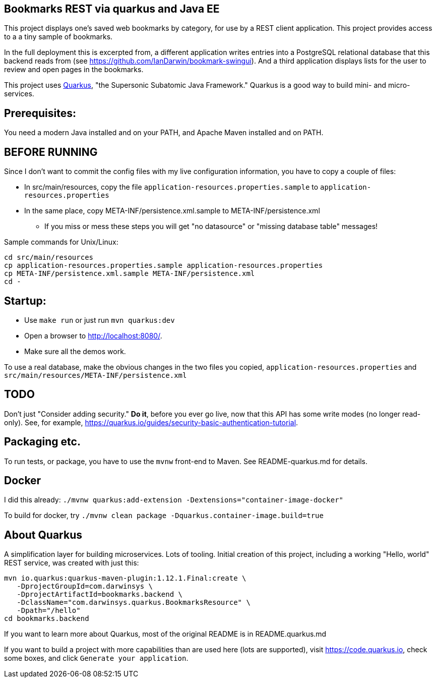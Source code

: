 == Bookmarks REST via quarkus and Java EE

This project displays one's saved web bookmarks by category, for use by a REST client application.
This project provides access to a a tiny sample of bookmarks.

In the full deployment this is excerpted from, a different application writes entries
into a PostgreSQL relational database that this backend reads from
(see https://github.com/IanDarwin/bookmark-swingui[]).
And a third application displays lists for the user to review and open pages in
the bookmarks.

This project uses https://quarkus.io[Quarkus], "the Supersonic Subatomic Java Framework."
Quarkus is a good way to build mini- and micro-services.

== Prerequisites:

You need a modern Java installed and on your PATH, and Apache Maven installed and on PATH.

== BEFORE RUNNING

Since I don't want to commit the config files with my live configuration information,
you have to copy a couple of files:

* In src/main/resources, copy the file `application-resources.properties.sample` to `application-resources.properties`
* In the same place, copy META-INF/persistence.xml.sample to META-INF/persistence.xml
** If you miss or mess these steps you will get "no datasource" or "missing database table" messages!

Sample commands for Unix/Linux:

	cd src/main/resources
	cp application-resources.properties.sample application-resources.properties
	cp META-INF/persistence.xml.sample META-INF/persistence.xml
	cd -

== Startup: 

* Use `make run` or just run `mvn quarkus:dev`
* Open a browser to http://localhost:8080/[].
* Make sure all the demos work.

To use a real database, make the obvious changes in the two files you copied, `application-resources.properties` and `src/main/resources/META-INF/persistence.xml`

== TODO

Don't just "Consider adding security." **Do it**, before you ever go live,
now that this API has some write modes (no longer read-only).
See, for example, https://quarkus.io/guides/security-basic-authentication-tutorial[].

== Packaging etc.

To run tests, or package, you have to use the `mvnw` front-end to Maven.
See README-quarkus.md for details.

== Docker

I did this already: `./mvnw quarkus:add-extension -Dextensions="container-image-docker"`

To build for docker, try `./mvnw clean package -Dquarkus.container-image.build=true`

== About Quarkus

A simplification layer for building microservices. Lots of tooling. Initial creation of this
project, including a working "Hello, world" REST service, was created with just this:

	mvn io.quarkus:quarkus-maven-plugin:1.12.1.Final:create \
    -DprojectGroupId=com.darwinsys \
    -DprojectArtifactId=bookmarks.backend \
    -DclassName="com.darwinsys.quarkus.BookmarksResource" \
    -Dpath="/hello"
	cd bookmarks.backend

If you want to learn more about Quarkus, most of the original README is in README.quarkus.md

If you want to build a project with more capabilities than are used here (lots are supported), visit
https://code.quarkus.io[], check some boxes, and click `Generate your application`.

